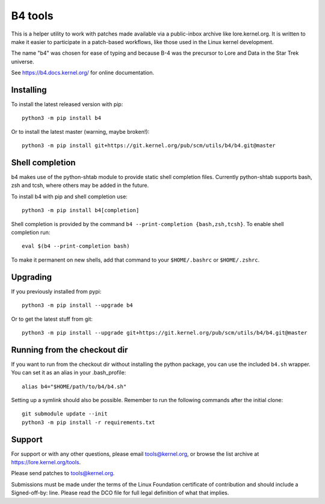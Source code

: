 B4 tools
========
This is a helper utility to work with patches made available via a
public-inbox archive like lore.kernel.org. It is written to make it
easier to participate in a patch-based workflows, like those used in
the Linux kernel development.

The name "b4" was chosen for ease of typing and because B-4 was the
precursor to Lore and Data in the Star Trek universe.

See https://b4.docs.kernel.org/ for online documentation.

Installing
----------
To install the latest released version with pip::

    python3 -m pip install b4

Or to install the latest master (warning, maybe broken!)::

    python3 -m pip install git+https://git.kernel.org/pub/scm/utils/b4/b4.git@master

Shell completion
----------------
b4 makes use of the python-shtab module to provide static shell completion
files. Currently python-shtab supports bash, zsh and tcsh, where others may be
added in the future.

To install b4 with pip and shell completion use::

    python3 -m pip install b4[completion]

Shell completion is provided by the command ``b4 --print-completion
{bash,zsh,tcsh}``. To enable shell completion run::

    eval $(b4 --print-completion bash)

To make it permanent on new shells, add that command to your ``$HOME/.bashrc``
or ``$HOME/.zshrc``.

Upgrading
---------
If you previously installed from pypi::

    python3 -m pip install --upgrade b4

Or to get the latest stuff from git::

    python3 -m pip install --upgrade git+https://git.kernel.org/pub/scm/utils/b4/b4.git@master

Running from the checkout dir
-----------------------------
If you want to run from the checkout dir without installing the python
package, you can use the included ``b4.sh`` wrapper. You can set it as
an alias in your .bash_profile::

    alias b4="$HOME/path/to/b4/b4.sh"

Setting up a symlink should also be possible. Remember to run the
following commands after the initial clone::

    git submodule update --init
    python3 -m pip install -r requirements.txt

Support
-------
For support or with any other questions, please email tools@kernel.org,
or browse the list archive at https://lore.kernel.org/tools.

Please send patches to tools@kernel.org.

Submissions must be made under the terms of the Linux Foundation
certificate of contribution and should include a Signed-off-by: line.
Please read the DCO file for full legal definition of what that implies.
